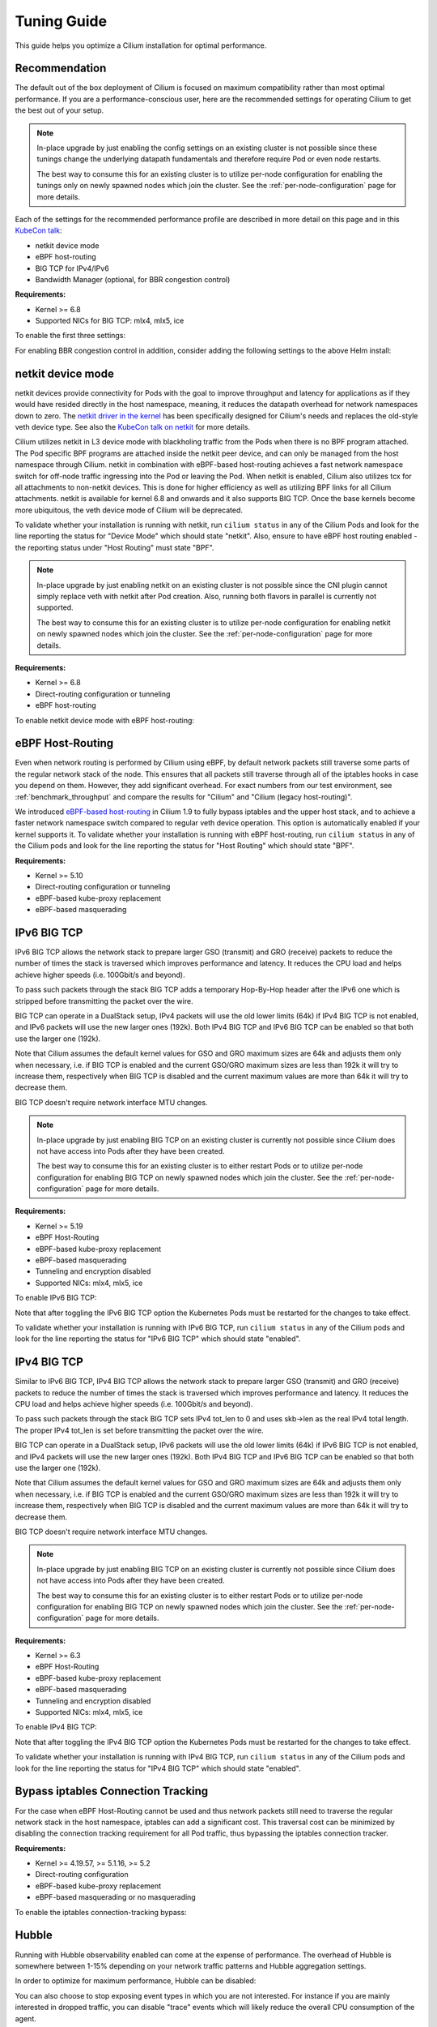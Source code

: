 .. only:: not (epub or latex or html)

    WARNING: You are looking at unreleased Cilium documentation.
    Please use the official rendered version released here:
    https://docs.cilium.io

.. _performance_tuning:

************
Tuning Guide
************

This guide helps you optimize a Cilium installation for optimal performance.

Recommendation
==============

The default out of the box deployment of Cilium is focused on maximum compatibility
rather than most optimal performance. If you are a performance-conscious user, here
are the recommended settings for operating Cilium to get the best out of your setup.

.. note::
    In-place upgrade by just enabling the config settings on an existing
    cluster is not possible since these tunings change the underlying datapath
    fundamentals and therefore require Pod or even node restarts.

    The best way to consume this for an existing cluster is to utilize per-node
    configuration for enabling the tunings only on newly spawned nodes which join
    the cluster. See the :ref:`per-node-configuration` page for more details.

Each of the settings for the recommended performance profile are described in more
detail on this page and in this `KubeCon talk <https://sched.co/1R2s5>`__:

- netkit device mode
- eBPF host-routing
- BIG TCP for IPv4/IPv6
- Bandwidth Manager (optional, for BBR congestion control)

**Requirements:**

* Kernel >= 6.8
* Supported NICs for BIG TCP: mlx4, mlx5, ice

To enable the first three settings:

.. tabs::

    .. group-tab:: Helm

       .. parsed-literal::

           helm install cilium |CHART_RELEASE| \\
             --namespace kube-system \\
             --set routingMode=native \\
             --set bpf.datapathMode=netkit \\
             --set bpf.masquerade=true \\
             --set ipv6.enabled=true \\
             --set enableIPv6BIGTCP=true \\
             --set ipv4.enabled=true \\
             --set enableIPv4BIGTCP=true \\
             --set kubeProxyReplacement=true

For enabling BBR congestion control in addition, consider adding the following
settings to the above Helm install:

.. tabs::

    .. group-tab:: Helm

       .. parsed-literal::

             --set bandwidthManager.enabled=true \\
             --set bandwidthManager.bbr=true

.. _netkit:

netkit device mode
==================

netkit devices provide connectivity for Pods with the goal to improve throughput
and latency for applications as if they would have resided directly in the host
namespace, meaning, it reduces the datapath overhead for network namespaces down
to zero. The `netkit driver in the kernel <https://git.kernel.org/pub/scm/linux/kernel/git/torvalds/linux.git/tree/drivers/net/netkit.c>`__
has been specifically designed for Cilium's needs and replaces the old-style veth
device type. See also the `KubeCon talk on netkit <https://sched.co/1R2s5>`__ for
more details.

Cilium utilizes netkit in L3 device mode with blackholing traffic from the Pods
when there is no BPF program attached. The Pod specific BPF programs are attached
inside the netkit peer device, and can only be managed from the host namespace
through Cilium. netkit in combination with eBPF-based host-routing achieves a
fast network namespace switch for off-node traffic ingressing into the Pod or
leaving the Pod. When netkit is enabled, Cilium also utilizes tcx for all
attachments to non-netkit devices. This is done for higher efficiency as well
as utilizing BPF links for all Cilium attachments. netkit is available for kernel
6.8 and onwards and it also supports BIG TCP. Once the base kernels become more
ubiquitous, the veth device mode of Cilium will be deprecated.

To validate whether your installation is running with netkit, run ``cilium status``
in any of the Cilium Pods and look for the line reporting the status for
"Device Mode" which should state "netkit". Also, ensure to have eBPF host
routing enabled - the reporting status under "Host Routing" must state "BPF".

.. note::
    In-place upgrade by just enabling netkit on an existing cluster is not
    possible since the CNI plugin cannot simply replace veth with netkit after
    Pod creation. Also, running both flavors in parallel is currently not
    supported.

    The best way to consume this for an existing cluster is to utilize per-node
    configuration for enabling netkit on newly spawned nodes which join the
    cluster. See the :ref:`per-node-configuration` page for more details.

**Requirements:**

* Kernel >= 6.8
* Direct-routing configuration or tunneling
* eBPF host-routing

To enable netkit device mode with eBPF host-routing:

.. tabs::

    .. group-tab:: Helm

       .. parsed-literal::

           helm install cilium |CHART_RELEASE| \\
             --namespace kube-system \\
             --set routingMode=native \\
             --set bpf.datapathMode=netkit \\
             --set bpf.masquerade=true \\
             --set kubeProxyReplacement=true

.. _eBPF_Host_Routing:

eBPF Host-Routing
=================

Even when network routing is performed by Cilium using eBPF, by default network
packets still traverse some parts of the regular network stack of the node.
This ensures that all packets still traverse through all of the iptables hooks
in case you depend on them. However, they add significant overhead. For exact
numbers from our test environment, see :ref:`benchmark_throughput` and compare
the results for "Cilium" and "Cilium (legacy host-routing)".

We introduced `eBPF-based host-routing <https://cilium.io/blog/2020/11/10/cilium-19#veth>`_
in Cilium 1.9 to fully bypass iptables and the upper host stack, and to achieve
a faster network namespace switch compared to regular veth device operation.
This option is automatically enabled if your kernel supports it. To validate
whether your installation is running with eBPF host-routing, run ``cilium status``
in any of the Cilium pods and look for the line reporting the status for
"Host Routing" which should state "BPF".

**Requirements:**

* Kernel >= 5.10
* Direct-routing configuration or tunneling
* eBPF-based kube-proxy replacement
* eBPF-based masquerading

.. _ipv6_big_tcp:

IPv6 BIG TCP
============

IPv6 BIG TCP allows the network stack to prepare larger GSO (transmit) and GRO
(receive) packets to reduce the number of times the stack is traversed which
improves performance and latency. It reduces the CPU load and helps achieve
higher speeds (i.e. 100Gbit/s and beyond).

To pass such packets through the stack BIG TCP adds a temporary Hop-By-Hop header
after the IPv6 one which is stripped before transmitting the packet over the wire.

BIG TCP can operate in a DualStack setup, IPv4 packets will use the old lower
limits (64k) if IPv4 BIG TCP is not enabled, and IPv6 packets will use the new
larger ones (192k). Both IPv4 BIG TCP and IPv6 BIG TCP can be enabled so that
both use the larger one (192k).

Note that Cilium assumes the default kernel values for GSO and GRO maximum sizes
are 64k and adjusts them only when necessary, i.e. if BIG TCP is enabled and the
current GSO/GRO maximum sizes are less than 192k it will try to increase them,
respectively when BIG TCP is disabled and the current maximum values are more
than 64k it will try to decrease them.

BIG TCP doesn't require network interface MTU changes.

.. note::
    In-place upgrade by just enabling BIG TCP on an existing cluster is currently
    not possible since Cilium does not have access into Pods after they have been
    created.

    The best way to consume this for an existing cluster is to either restart Pods
    or to utilize per-node configuration for enabling BIG TCP on newly spawned nodes
    which join the cluster. See the :ref:`per-node-configuration` page for more
    details.

**Requirements:**

* Kernel >= 5.19
* eBPF Host-Routing
* eBPF-based kube-proxy replacement
* eBPF-based masquerading
* Tunneling and encryption disabled
* Supported NICs: mlx4, mlx5, ice

To enable IPv6 BIG TCP:

.. tabs::

    .. group-tab:: Helm

       .. parsed-literal::

           helm install cilium |CHART_RELEASE| \\
             --namespace kube-system \\
             --set routingMode=native \\
             --set bpf.masquerade=true \\
             --set ipv6.enabled=true \\
             --set enableIPv6BIGTCP=true \\
             --set kubeProxyReplacement=true

Note that after toggling the IPv6 BIG TCP option the Kubernetes Pods must be
restarted for the changes to take effect.

To validate whether your installation is running with IPv6 BIG TCP,
run ``cilium status`` in any of the Cilium pods and look for the line
reporting the status for "IPv6 BIG TCP" which should state "enabled".

IPv4 BIG TCP
============

Similar to IPv6 BIG TCP, IPv4 BIG TCP allows the network stack to prepare larger
GSO (transmit) and GRO (receive) packets to reduce the number of times the stack
is traversed which improves performance and latency. It reduces the CPU load and
helps achieve higher speeds (i.e. 100Gbit/s and beyond).

To pass such packets through the stack BIG TCP sets IPv4 tot_len to 0 and uses
skb->len as the real IPv4 total length. The proper IPv4 tot_len is set before
transmitting the packet over the wire.

BIG TCP can operate in a DualStack setup, IPv6 packets will use the old lower
limits (64k) if IPv6 BIG TCP is not enabled, and IPv4 packets will use the new
larger ones (192k). Both IPv4 BIG TCP and IPv6 BIG TCP can be enabled so that
both use the larger one (192k).

Note that Cilium assumes the default kernel values for GSO and GRO maximum sizes
are 64k and adjusts them only when necessary, i.e. if BIG TCP is enabled and the
current GSO/GRO maximum sizes are less than 192k it will try to increase them,
respectively when BIG TCP is disabled and the current maximum values are more
than 64k it will try to decrease them.

BIG TCP doesn't require network interface MTU changes.

.. note::
    In-place upgrade by just enabling BIG TCP on an existing cluster is currently
    not possible since Cilium does not have access into Pods after they have been
    created.

    The best way to consume this for an existing cluster is to either restart Pods
    or to utilize per-node configuration for enabling BIG TCP on newly spawned nodes
    which join the cluster. See the :ref:`per-node-configuration` page for more
    details.

**Requirements:**

* Kernel >= 6.3
* eBPF Host-Routing
* eBPF-based kube-proxy replacement
* eBPF-based masquerading
* Tunneling and encryption disabled
* Supported NICs: mlx4, mlx5, ice

To enable IPv4 BIG TCP:

.. tabs::

    .. group-tab:: Helm

       .. parsed-literal::

           helm install cilium |CHART_RELEASE| \\
             --namespace kube-system \\
             --set routingMode=native \\
             --set bpf.masquerade=true \\
             --set ipv4.enabled=true \\
             --set enableIPv4BIGTCP=true \\
             --set kubeProxyReplacement=true

Note that after toggling the IPv4 BIG TCP option the Kubernetes Pods
must be restarted for the changes to take effect.

To validate whether your installation is running with IPv4 BIG TCP,
run ``cilium status`` in any of the Cilium pods and look for the line
reporting the status for "IPv4 BIG TCP" which should state "enabled".

Bypass iptables Connection Tracking
===================================

For the case when eBPF Host-Routing cannot be used and thus network packets
still need to traverse the regular network stack in the host namespace,
iptables can add a significant cost. This traversal cost can be minimized
by disabling the connection tracking requirement for all Pod traffic, thus
bypassing the iptables connection tracker.

**Requirements:**

* Kernel >= 4.19.57, >= 5.1.16, >= 5.2
* Direct-routing configuration
* eBPF-based kube-proxy replacement
* eBPF-based masquerading or no masquerading

To enable the iptables connection-tracking bypass:

.. tabs::

    .. group-tab:: Cilium CLI

       .. parsed-literal::

          cilium install |CHART_VERSION| \
            --set installNoConntrackIptablesRules=true \
            --set kubeProxyReplacement=true

    .. group-tab:: Helm

       .. parsed-literal::

           helm install cilium |CHART_RELEASE| \\
             --namespace kube-system \\
             --set installNoConntrackIptablesRules=true \\
             --set kubeProxyReplacement=true

Hubble
======

Running with Hubble observability enabled can come at the expense of
performance. The overhead of Hubble is somewhere between 1-15% depending
on your network traffic patterns and Hubble aggregation settings.

In order to optimize for maximum performance, Hubble can be disabled:

.. tabs::

    .. group-tab:: Cilium CLI

       .. code-block:: shell-session

           cilium hubble disable

    .. group-tab:: Helm

       .. parsed-literal::

           helm install cilium |CHART_RELEASE| \\
             --namespace kube-system \\
             --set hubble.enabled=false

You can also choose to stop exposing event types in which you
are not interested. For instance if you are mainly interested in
dropped traffic, you can disable "trace" events which will likely reduce
the overall CPU consumption of the agent.

.. tabs::

    .. group-tab:: Cilium CLI

       .. code-block:: shell-session

           cilium config TraceNotification=disable

    .. group-tab:: Helm

       .. parsed-literal::

           helm install cilium |CHART_RELEASE| \\
             --namespace kube-system \\
             --set bpf.events.trace.enabled=false

.. warning::

    Suppressing one or more event types will impact ``cilium monitor`` as well as Hubble observability capabilities, metrics and exports.

MTU
===

The maximum transfer unit (MTU) can have a significant impact on the network
throughput of a configuration. Cilium will automatically detect the MTU of the
underlying network devices. Therefore, if your system is configured to use
jumbo frames, Cilium will automatically make use of it.

To benefit from this, make sure that your system is configured to use jumbo
frames if your network allows for it.

Bandwidth Manager
=================

Cilium's Bandwidth Manager is responsible for managing network traffic more
efficiently with the goal of improving overall application latency and throughput.

Aside from natively supporting Kubernetes Pod bandwidth annotations, the
`Bandwidth Manager <https://cilium.io/blog/2020/11/10/cilium-19#bwmanager>`_,
first introduced in Cilium 1.9, is also setting up Fair Queue (FQ)
queueing disciplines to support TCP stack pacing (e.g. from EDT/BBR) on all
external-facing network devices as well as setting optimal server-grade sysctl
settings for the networking stack.

**Requirements:**

* Kernel >= 5.1
* Direct-routing configuration or tunneling
* eBPF-based kube-proxy replacement

To enable the Bandwidth Manager:

.. tabs::

    .. group-tab:: Helm

       .. parsed-literal::

           helm install cilium |CHART_RELEASE| \\
             --namespace kube-system \\
             --set bandwidthManager.enabled=true \\
             --set kubeProxyReplacement=true

To validate whether your installation is running with Bandwidth Manager,
run ``cilium status`` in any of the Cilium pods and look for the line
reporting the status for "BandwidthManager" which should state "EDT with BPF".

BBR congestion control for Pods
===============================

The base infrastructure around MQ/FQ setup provided by Cilium's Bandwidth Manager
also allows for use of TCP `BBR congestion control <https://queue.acm.org/detail.cfm?id=3022184>`_
for Pods. BBR is in particular suitable when Pods are exposed behind Kubernetes
Services which face external clients from the Internet. BBR achieves higher
bandwidths and lower latencies for Internet traffic, for example, it has been
`shown <https://cloud.google.com/blog/products/networking/tcp-bbr-congestion-control-comes-to-gcp-your-internet-just-got-faster>`_
that BBR's throughput can reach as much as 2,700x higher than today's best
loss-based congestion control and queueing delays can be 25x lower.

In order for BBR to work reliably for Pods, it requires a 5.18 or higher kernel.
As outlined in our `Linux Plumbers 2021 talk <https://lpc.events/event/11/contributions/953/>`_,
this is needed since older kernels do not retain timestamps of network packets
when switching from Pod to host network namespace. Due to the latter, the kernel's
pacing infrastructure does not function properly in general (not specific to Cilium).
We helped fixing this issue for recent kernels to retain timestamps and therefore to
get BBR for Pods working.

BBR also needs eBPF Host-Routing in order to retain the network packet's socket
association all the way until the packet hits the FQ queueing discipline on the
physical device in the host namespace.

.. note::
    In-place upgrade by just enabling BBR on an existing cluster is not possible
    since Cilium cannot migrate existing sockets over to BBR congestion control.

    The best way to consume this is to either only enable it on newly built clusters,
    to restart Pods on existing clusters, or to utilize per-node configuration for
    enabling BBR on newly spawned nodes which join the cluster. See the
    :ref:`per-node-configuration` page for more details.

    Note that the use of BBR could lead to a higher amount of TCP retransmissions
    and more aggressive behavior towards TCP CUBIC connections.

**Requirements:**

* Kernel >= 5.18
* Bandwidth Manager
* eBPF Host-Routing

To enable the Bandwidth Manager with BBR for Pods:

.. tabs::

    .. group-tab:: Helm

       .. parsed-literal::

           helm install cilium |CHART_RELEASE| \\
             --namespace kube-system \\
             --set bandwidthManager.enabled=true \\
             --set bandwidthManager.bbr=true \\
             --set kubeProxyReplacement=true

To validate whether your installation is running with BBR for Pods,
run ``cilium status`` in any of the Cilium pods and look for the line
reporting the status for "BandwidthManager" which should then state
``EDT with BPF`` as well as ``[BBR]``.

XDP Acceleration
================

Cilium has built-in support for accelerating NodePort, LoadBalancer services
and services with externalIPs for the case where the arriving request needs
to be pushed back out of the node when the backend is located on a remote node.

In that case, the network packets do not need to be pushed all the way to the
upper networking stack, but with the help of XDP, Cilium is able to process
those requests right out of the network driver layer. This helps to reduce
latency and scale-out of services given a single node's forwarding capacity
is dramatically increased. The kube-proxy replacement at the XDP layer is
`available from Cilium 1.8 <https://cilium.io/blog/2020/06/22/cilium-18#kubeproxy-removal>`_.

**Requirements:**

* Kernel >= 4.19.57, >= 5.1.16, >= 5.2
* Native XDP supported driver, check :ref:`our driver list <XDP acceleration>`
* Direct-routing configuration
* eBPF-based kube-proxy replacement

To enable the XDP Acceleration, check out :ref:`our getting started guide <XDP acceleration>` which also contains instructions for setting it
up on public cloud providers.

To validate whether your installation is running with XDP Acceleration,
run ``cilium status`` in any of the Cilium pods and look for the line
reporting the status for "XDP Acceleration" which should say "Native".

eBPF Map Sizing
===============

All eBPF maps are created with upper capacity limits. Insertion beyond the
limit would fail or constrain the scalability of the datapath. Cilium is
using auto-derived defaults based on the given ratio of the total system
memory.

However, the upper capacity limits used by the Cilium agent can be overridden
for advanced users. Please refer to the :ref:`bpf_map_limitations` guide.

Linux Kernel
============

In general, we highly recommend using the most recent LTS stable kernel (such
as >= 5.10) provided by the `kernel community <https://www.kernel.org/category/releases.html>`_
or by a downstream distribution of your choice. The newer the kernel, the more
likely it is that various datapath optimizations can be used.

In our Cilium release blogs, we also regularly highlight some of the eBPF based
kernel work we conduct which implicitly helps Cilium's datapath performance
such as `replacing retpolines with direct jumps in the eBPF JIT <https://cilium.io/blog/2020/02/18/cilium-17#upstream-linux>`_.

Moreover, the kernel allows to configure several options which will help maximize
network performance.

CONFIG_PREEMPT_NONE
-------------------

Run a kernel version with ``CONFIG_PREEMPT_NONE=y`` set. Some Linux
distributions offer kernel images with this option set or you can re-compile
the Linux kernel. ``CONFIG_PREEMPT_NONE=y`` is the recommended setting for
server workloads.

Further Considerations
======================

Various additional settings that we recommend help to tune the system for
specific workloads and to reduce jitter:

tuned network-* profiles
------------------------

The `tuned <https://tuned-project.org/>`_ project offers various profiles to
optimize for deterministic performance at the cost of increased power consumption,
that is, ``network-latency`` and ``network-throughput``, for example. To enable
the former, run:

.. code-block:: shell-session

   tuned-adm profile network-latency

Set CPU governor to performance
-------------------------------

The CPU scaling up and down can impact latency tests and lead to sub-optimal
performance. To achieve maximum consistent performance. Set the CPU governor
to ``performance``:

.. code-block:: bash

   for CPU in /sys/devices/system/cpu/cpu*/cpufreq/scaling_governor; do
         echo performance > $CPU
   done

Stop ``irqbalance`` and pin the NIC interrupts to specific CPUs
---------------------------------------------------------------

In case you are running ``irqbalance``, consider disabling it as it might
migrate the NIC's IRQ handling among CPUs and can therefore cause non-deterministic
performance:

.. code-block:: shell-session

   killall irqbalance

We highly recommend to pin the NIC interrupts to specific CPUs in order to
allow for maximum workload isolation!

See `this script <https://github.com/borkmann/netperf_scripts/blob/master/set_irq_affinity>`_
for details and initial pointers on how to achieve this. Note that pinning the
queues can potentially vary in setup between different drivers.

We generally also recommend to check various documentation and performance tuning
guides from NIC vendors on this matter such as from
`Mellanox <https://enterprise-support.nvidia.com/s/article/performance-tuning-for-mellanox-adapters>`_,
`Intel <https://www.intel.com/content/www/us/en/support/articles/000005811/network-and-i-o/ethernet-products.html>`_
or others for more information.
